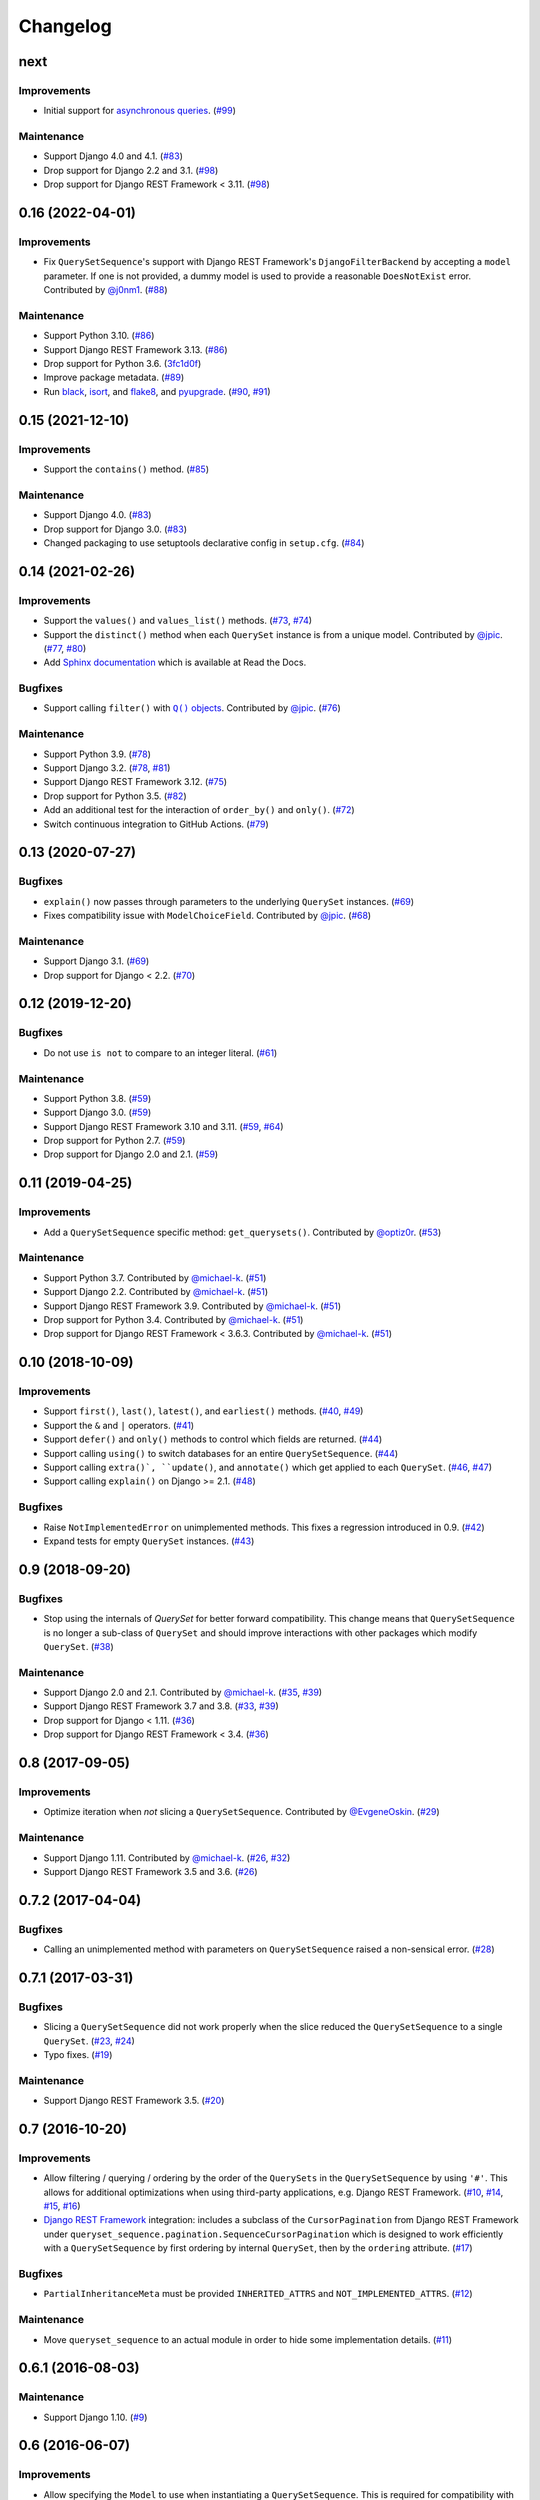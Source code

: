 .. :changelog:

Changelog
#########

next
====

Improvements
------------

* Initial support for `asynchronous queries`_. (`#99 <https://github.com/clokep/django-querysetsequence/pull/99>`_)

.. _asynchronous queries: https://docs.djangoproject.com/en/4.1/topics/db/queries/#async-queries

Maintenance
-----------

* Support Django 4.0 and 4.1. (`#83 <https://github.com/clokep/django-querysetsequence/pull/83>`_)
* Drop support for Django 2.2 and 3.1. (`#98 <https://github.com/clokep/django-querysetsequence/pull/98>`_)
* Drop support for Django REST Framework < 3.11. (`#98 <https://github.com/clokep/django-querysetsequence/pull/98>`_)


0.16 (2022-04-01)
=================

Improvements
------------

* Fix ``QuerySetSequence``'s support with Django REST Framework's ``DjangoFilterBackend``
  by accepting a ``model`` parameter. If one is not provided, a dummy model is
  used to provide a reasonable ``DoesNotExist`` error. Contributed by
  `@j0nm1 <https://github.com/j0nm1>`_. (`#88 <https://github.com/clokep/django-querysetsequence/pull/88>`_)

Maintenance
-----------

* Support Python 3.10. (`#86 <https://github.com/clokep/django-querysetsequence/pull/86>`_)
* Support Django REST Framework 3.13. (`#86 <https://github.com/clokep/django-querysetsequence/pull/86>`_)
* Drop support for Python 3.6. (`3fc1d0f <https://github.com/clokep/django-querysetsequence/commit/3fc1d0f8b1ad3727d54ef6c2d0761804455331e2>`_)
* Improve package metadata. (`#89 <https://github.com/clokep/django-querysetsequence/pull/89>`_)
* Run `black <https://black.readthedocs.io/>`_, `isort <https://pycqa.github.io/isort/>`_,
  and `flake8 <https://flake8.pycqa.org>`_, and `pyupgrade <https://github.com/asottile/pyupgrade>`_.
  (`#90 <https://github.com/clokep/django-querysetsequence/pull/90>`_,
  `#91 <https://github.com/clokep/django-querysetsequence/pull/91>`_)


0.15 (2021-12-10)
=================

Improvements
------------

* Support the ``contains()`` method. (`#85 <https://github.com/clokep/django-querysetsequence/pull/85>`_)

Maintenance
-----------

* Support Django 4.0. (`#83 <https://github.com/clokep/django-querysetsequence/pull/83>`_)
* Drop support for Django 3.0. (`#83 <https://github.com/clokep/django-querysetsequence/pull/83>`_)
* Changed packaging to use setuptools declarative config in ``setup.cfg``.
  (`#84 <https://github.com/clokep/django-querysetsequence/pull/84>`_)


0.14 (2021-02-26)
=================

Improvements
------------

* Support the ``values()`` and ``values_list()`` methods.
  (`#73 <https://github.com/clokep/django-querysetsequence/pull/73>`_,
  `#74 <https://github.com/clokep/django-querysetsequence/pull/74>`_)
* Support the ``distinct()`` method when each ``QuerySet`` instance is from a
  unique model. Contributed by
  `@jpic <https://github.com/jpic>`_. (`#77 <https://github.com/clokep/django-querysetsequence/pull/77>`_,
  `#80 <https://github.com/clokep/django-querysetsequence/pull/80>`_)
* Add `Sphinx documentation <https://django-querysetsequence.readthedocs.io/>`_
  which is available at Read the Docs.

Bugfixes
--------

* Support calling ``filter()`` with |Q() objects|_. Contributed by
  `@jpic <https://github.com/jpic>`_. (`#76 <https://github.com/clokep/django-querysetsequence/pull/76>`_)

.. |Q() objects| replace:: ``Q()`` objects
.. _Q() objects: https://docs.djangoproject.com/en/dev/ref/models/querysets/#q-objects

Maintenance
-----------

* Support Python 3.9. (`#78 <https://github.com/clokep/django-querysetsequence/pull/78>`_)
* Support Django 3.2. (`#78 <https://github.com/clokep/django-querysetsequence/pull/78>`_,
  `#81 <https://github.com/clokep/django-querysetsequence/pull/81>`_)
* Support Django REST Framework 3.12. (`#75 <https://github.com/clokep/django-querysetsequence/pull/75>`_)
* Drop support for Python 3.5. (`#82 <https://github.com/clokep/django-querysetsequence/pull/82>`_)
* Add an additional test for the interaction of ``order_by()`` and ``only()``.
  (`#72 <https://github.com/clokep/django-querysetsequence/pull/72>`_)
* Switch continuous integration to GitHub Actions. (`#79 <https://github.com/clokep/django-querysetsequence/pull/79>`_)


0.13 (2020-07-27)
=================

Bugfixes
--------

* ``explain()`` now passes through parameters to the underlying ``QuerySet`` instances.
  (`#69 <https://github.com/clokep/django-querysetsequence/pull/69>`_)
* Fixes compatibility issue with ``ModelChoiceField``. Contributed by
  `@jpic <https://github.com/jpic>`_. (`#68 <https://github.com/clokep/django-querysetsequence/pull/68>`_)

Maintenance
-----------

* Support Django 3.1. (`#69 <https://github.com/clokep/django-querysetsequence/pull/69>`_)
* Drop support for Django < 2.2.  (`#70 <https://github.com/clokep/django-querysetsequence/pull/70>`_)


0.12 (2019-12-20)
=================

Bugfixes
--------

* Do not use ``is not`` to compare to an integer literal.  (`#61 <https://github.com/clokep/django-querysetsequence/pull/61>`_)

Maintenance
-----------

* Support Python 3.8. (`#59 <https://github.com/clokep/django-querysetsequence/pull/59>`_)
* Support Django 3.0. (`#59 <https://github.com/clokep/django-querysetsequence/pull/59>`_)
* Support Django REST Framework 3.10 and 3.11. (`#59 <https://github.com/clokep/django-querysetsequence/pull/59>`_,
  `#64 <https://github.com/clokep/django-querysetsequence/pull/64>`_)
* Drop support for Python 2.7. (`#59 <https://github.com/clokep/django-querysetsequence/pull/59>`_)
* Drop support for Django 2.0 and 2.1. (`#59 <https://github.com/clokep/django-querysetsequence/pull/59>`_)


0.11 (2019-04-25)
=================

Improvements
------------

* Add a ``QuerySetSequence`` specific method: ``get_querysets()``. Contributed by
  `@optiz0r <https://github.com/optiz0r>`_. (`#53 <https://github.com/clokep/django-querysetsequence/pull/53>`_)

Maintenance
-----------

* Support Python 3.7. Contributed by
  `@michael-k <https://github.com/michael-k>`_. (`#51 <https://github.com/clokep/django-querysetsequence/pull/51>`_)
* Support Django 2.2. Contributed by
  `@michael-k <https://github.com/michael-k>`_. (`#51 <https://github.com/clokep/django-querysetsequence/pull/51>`_)
* Support Django REST Framework 3.9. Contributed by
  `@michael-k <https://github.com/michael-k>`_. (`#51 <https://github.com/clokep/django-querysetsequence/pull/51>`_)
* Drop support for Python 3.4. Contributed by
  `@michael-k <https://github.com/michael-k>`_. (`#51 <https://github.com/clokep/django-querysetsequence/pull/51>`_)
* Drop support for Django REST Framework < 3.6.3. Contributed by
  `@michael-k <https://github.com/michael-k>`_. (`#51 <https://github.com/clokep/django-querysetsequence/pull/51>`_)


0.10 (2018-10-09)
=================

Improvements
------------

* Support ``first()``, ``last()``, ``latest()``, and ``earliest()`` methods.
  (`#40 <https://github.com/clokep/django-querysetsequence/pull/40>`_,
  `#49 <https://github.com/clokep/django-querysetsequence/pull/49>`_)
* Support the ``&`` and ``|`` operators. (`#41 <https://github.com/clokep/django-querysetsequence/pull/41>`_)
* Support ``defer()`` and ``only()`` methods to control which fields are returned.
  (`#44 <https://github.com/clokep/django-querysetsequence/pull/44>`_)
* Support calling ``using()`` to switch databases for an entire ``QuerySetSequence``.
  (`#44 <https://github.com/clokep/django-querysetsequence/pull/44>`_)
* Support calling ``extra()`, ``update()``, and ``annotate()`` which get applied
  to each ``QuerySet``. (`#46 <https://github.com/clokep/django-querysetsequence/pull/46>`_,
  `#47 <https://github.com/clokep/django-querysetsequence/pull/47>`_)
* Support calling ``explain()`` on Django >= 2.1. (`#48 <https://github.com/clokep/django-querysetsequence/pull/48>`_)

Bugfixes
--------

* Raise ``NotImplementedError`` on unimplemented methods. This fixes a regression
  introduced in 0.9. (`#42 <https://github.com/clokep/django-querysetsequence/pull/42>`_)
* Expand tests for empty ``QuerySet`` instances. (`#43 <https://github.com/clokep/django-querysetsequence/pull/43>`_)


0.9 (2018-09-20)
================

Bugfixes
--------

* Stop using the internals of `QuerySet` for better forward compatibility. This change
  means that ``QuerySetSequence`` is no longer a sub-class of ``QuerySet`` and
  should improve interactions with other packages which modify ``QuerySet``.
  (`#38 <https://github.com/clokep/django-querysetsequence/pull/38>`_)

Maintenance
-----------

* Support Django 2.0 and 2.1. Contributed by
  `@michael-k <https://github.com/michael-k>`_. (`#35 <https://github.com/clokep/django-querysetsequence/pull/35>`_,
  `#39 <https://github.com/clokep/django-querysetsequence/pull/39>`_)
* Support Django REST Framework 3.7 and 3.8.
  (`#33 <https://github.com/clokep/django-querysetsequence/pull/33>`_,
  `#39 <https://github.com/clokep/django-querysetsequence/pull/39>`_)
* Drop support for Django < 1.11. (`#36 <https://github.com/clokep/django-querysetsequence/pull/36>`_)
* Drop support for Django REST Framework < 3.4.
  (`#36 <https://github.com/clokep/django-querysetsequence/pull/36>`_)


0.8 (2017-09-05)
================

Improvements
------------

* Optimize iteration when *not* slicing a ``QuerySetSequence``. Contributed by
  `@EvgeneOskin <https://github.com/EvgeneOskin>`_.
  (`#29 <https://github.com/clokep/django-querysetsequence/pull/29>`_)

Maintenance
-----------

* Support Django 1.11. Contributed by
  `@michael-k <https://github.com/michael-k>`_. (`#26 <https://github.com/clokep/django-querysetsequence/pull/26>`_,
  `#32 <https://github.com/clokep/django-querysetsequence/pull/32>`_)
* Support Django REST Framework 3.5 and 3.6.
  (`#26 <https://github.com/clokep/django-querysetsequence/pull/26>`_)


0.7.2 (2017-04-04)
==================

Bugfixes
--------

* Calling an unimplemented method with parameters on ``QuerySetSequence`` raised
  a non-sensical error. (`#28 <https://github.com/clokep/django-querysetsequence/pull/28>`_)

0.7.1 (2017-03-31)
==================

Bugfixes
--------

* Slicing a ``QuerySetSequence`` did not work properly when the slice reduced the
  ``QuerySetSequence`` to a single ``QuerySet``.
  (`#23 <https://github.com/clokep/django-querysetsequence/pull/23>`_,
  `#24 <https://github.com/clokep/django-querysetsequence/pull/24>`_)
* Typo fixes. (`#19 <https://github.com/clokep/django-querysetsequence/pull/19>`_)

Maintenance
-----------

* Support Django REST Framework 3.5. (`#20 <https://github.com/clokep/django-querysetsequence/pull/20>`_)


0.7 (2016-10-20)
================

Improvements
------------

* Allow filtering / querying / ordering by the order of the ``QuerySets`` in the
  ``QuerySetSequence`` by using ``'#'``. This allows for additional optimizations
  when using third-party applications, e.g. Django REST Framework.
  (`#10 <https://github.com/clokep/django-querysetsequence/pull/10>`_,
  `#14 <https://github.com/clokep/django-querysetsequence/pull/14>`_,
  `#15 <https://github.com/clokep/django-querysetsequence/pull/15>`_,
  `#16 <https://github.com/clokep/django-querysetsequence/pull/16>`_)
* `Django REST Framework`_ integration: includes a subclass of the
  ``CursorPagination`` from Django REST Framework under
  ``queryset_sequence.pagination.SequenceCursorPagination`` which is designed to
  work efficiently with a ``QuerySetSequence`` by first ordering by internal
  ``QuerySet``, then by the ``ordering`` attribute. (`#17 <https://github.com/clokep/django-querysetsequence/pull/17>`_)

Bugfixes
--------

* ``PartialInheritanceMeta`` must be provided ``INHERITED_ATTRS`` and
  ``NOT_IMPLEMENTED_ATTRS``. (`#12 <https://github.com/clokep/django-querysetsequence/pull/12>`_)

.. _Django REST Framework: http://www.django-rest-framework.org/

Maintenance
-----------

* Move ``queryset_sequence`` to an actual module in order to hide some
  implementation details. (`#11 <https://github.com/clokep/django-querysetsequence/pull/11>`_)


0.6.1 (2016-08-03)
==================

Maintenance
-----------

* Support Django 1.10. (`#9 <https://github.com/clokep/django-querysetsequence/pull/9>`_)


0.6 (2016-06-07)
================

Improvements
------------

* Allow specifying the ``Model`` to use when instantiating a ``QuerySetSequence``.
  This is required for compatibility with some third-party applications that check
  the ``model`` field for equality, e.g. when using the ``DjangoFilterBackend``
  with Django REST Framework. Contributed by `@CountZachula <https://github.com/CountZachula>`_.
  (`#6 <https://github.com/clokep/django-querysetsequence/pull/6>`_)
* Support ``prefetch_related``. (`#7 <https://github.com/clokep/django-querysetsequence/pull/7>`_)

Bugfixes
--------

* Fixes an issue when using Django Debug Toolbar. (`#8 <https://github.com/clokep/django-querysetsequence/pull/8>`_)


0.5 (2016-02-21)
================

Improvements
------------

* Significant performance improvements when ordering the
  ``QuerySetSequence``. (`#5 <https://github.com/clokep/django-querysetsequence/pull/5>`_)
* Support ``delete()`` to remove items. (`1bb1716 <https://github.com/clokep/django-querysetsequence/commit/1bb1716eeedb37d6323f5578de565eaf09cc94b3>`_)


0.4 (2016-02-03)
================

Maintenance
-----------

* Support Python 3.4 and 3.5. Contributed by `@jpic <https://github.com/jpic>`_.
  (`#3 <https://github.com/clokep/django-querysetsequence/pull/3>`_)


0.3 (2016-01-29)
================

Improvements
------------

* Raises ``NotImplementedError`` for ``QuerySet`` methods that ``QuerySetSequence``
  does not implement. (`e2c67c5 <https://github.com/clokep/django-querysetsequence/commit/e2c67c5070cbd7a88249b3537c14b9536d4eaee4>`_,
  `b376b87 <https://github.com/clokep/django-querysetsequence/commit/b376b877bd26a79095fe4e16d69d54f890a56524>`_)
* Support ``reverse()`` to reverse the item ordering. (`f27b2c7 <https://github.com/clokep/django-querysetsequence/commit/f27b2c76432e1e7ed7092056671cd5e9f6ed4b59>`_)
* Support ``none()`` to return an ``EmptyQuerySet``. (`6171c11 <https://github.com/clokep/django-querysetsequence/commit/6171c1113adc55d4fd16fea762233580ff992112>`_)
* Support ``exists()`` to check if a ``QuerySetSequence`` has any results. (`1aa705b <1aa705b53cebd8dde028d2bd1e2380db8b301049>`_)
* Support ``select_related`` to follow foreign-key relationships when generating results.
  (`ad54d5e <https://github.com/clokep/django-querysetsequence/commit/ad54d5ee6e4ce6b45a057b56e93ff674e46eba00>`_)

Bugfixes
--------

* Do not evaluate any ``QuerySets`` when calling ``filter()`` or ``exclude()``
  like a Django ``QuerySet``. Contributed by
  `@jpic <https://github.com/jpic>`_. (`#1 <https://github.com/clokep/django-querysetsequence/pull/1>`_,
  `baaf448 <https://github.com/clokep/django-querysetsequence/commit/baaf4484649cbec5c1f80c684b1fa4177b6e23fd>`_)
* Do not cache the results when calling ``iterator()``. (`6566a91 <https://github.com/clokep/django-querysetsequence/commit/6566a910e3cd3e71dc2b02859530e35487d55c21>`_)


0.2.4 (2016-01-21)
==================

Improvements
------------

* Support ``order_by()`` that references a related model (e.g. a ``ForeignKey``
  relationship using ``foo`` or ``foo_id`` syntaxes).
  (`94274d6 <https://github.com/clokep/django-querysetsequence/commit/94274d61e804827aa858cd0d0247f6400ece91a9>`_)
* Support ``order_by()`` that references a field on a related model (e.g.
  ``foo__bar``) (`a97d940 <https://github.com/clokep/django-querysetsequence/commit/a97d9406e2e40590f54c6861c6d33187e22dba9b>`_)

Maintenance
-----------

* Support Django 1.9.1. (`9497e09 <https://github.com/clokep/django-querysetsequence/commit/9497e09884e645af1f1016dbf91e49d8f21d1028>`_)


0.2.3 (2016-01-11)
==================

Bugfixes
--------

* Fixed calling ``order_by()`` with a single field.
  (`5c8521c <https://github.com/clokep/django-querysetsequence/commit/5c8521ce6b3da1f7a736b58f30b2f5a3019fef67>`_)


0.2.2 (2016-01-08)
==================

Improvements
------------

* Support the ``get()`` method on ``QuerySetSequence``.
  (`957a650 <https://github.com/clokep/django-querysetsequence/commit/957a65065f9ee23deb6936cd9444605fd3047bee>`_)


0.2.1 (2016-01-08)
==================

Bugfixes
--------

* Fixed a bug when there's no data to iterate.
  (`02aafac <https://github.com/clokep/django-querysetsequence/commit/02aafacaad4049e6143d262027474e08a341751a>`_)


0.2 (2016-01-08)
================

Bugfixes
--------

* Do not try to instantiate ``EmptyQuerySet``.
  (`99dba06 <https://github.com/clokep/django-querysetsequence/commit/99dba0613c9acfd99197b28114323502932df1aa>`_)

Maintenance
-----------

* Fixed packaging. (`9b1ae74 <https://github.com/clokep/django-querysetsequence/commit/9b1ae7410004635dd59d07fda89c9aa93979a88f>`_)


0.1 (2016-01-07)
================

* Support Django 1.8.0.
* Various bug fixes and tests.

The initial commits on based on DjangoSnippets and other code:

* `DjangoSnippet 1103 <https://www.djangosnippets.org/snippets/1103/>`_ by
  `mattdw <https://www.djangosnippets.org/users/mattdw/>`_. foo_7a081bfcfc0eff2aba4d550632d9733786c65ac8
* `DjangoSnippet 1253 <https://djangosnippets.org/snippets/1253/>`_ by
  `joonas <https://djangosnippets.org/users/joonas/>`_.
   foo_8d989bcc36140573a0f4d5f1e0e1e99e9a90a9f4

  * Updated per `comment 1553 <https://djangosnippets.org/snippets/1253/#c1553>`_
    by `nosa_manuel <https://djangosnippets.org/users/nosa_manuel/>`_.
    foo_ff258ca20f2a5c8e536a744fb9b64fba87046ef5
  * Updated per `comment 4642 <https://djangosnippets.org/snippets/1253/#c4642>`_
    by `esquevin <https://djangosnippets.org/users/esquevin/>`_.
    foo_04b5fe14a5e8803c2b11259ff60c095fb9da8ce3
* `DjangoSnippet 1933 <https://djangosnippets.org/snippets/1933/>`_ by
  `t_rybik <https://djangosnippets.org/users/t_rybik/>`_.
  foo_93f5575b3661bd2334960767eadf4a1ba03bfb8f
* `django-ko-demo from The Atlantic <https://github.com/theatlantic/django-ko-demo/blob/1a37c9ad9bcd68a40c35462fb819fff85a9533f7/apps/curation_nouveau/queryset_sequence.py>`_
  by `@fdintino <https://github.com/fdintino>`_.
  foo_0b875aeb8aaea20ba47fc2fbc285d078aee42240
